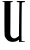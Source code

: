 SplineFontDB: 3.2
FontName: Untitled5
FullName: Untitled5
FamilyName: Untitled5
Weight: Regular
Copyright: Copyright (c) 2020, Krister Olsson
UComments: "2020-3-14: Created with FontForge (http://fontforge.org)"
Version: 001.000
ItalicAngle: 0
UnderlinePosition: -100
UnderlineWidth: 50
Ascent: 800
Descent: 200
InvalidEm: 0
LayerCount: 2
Layer: 0 0 "Back" 1
Layer: 1 0 "Fore" 0
XUID: [1021 339 -1358602008 1198714]
OS2Version: 0
OS2_WeightWidthSlopeOnly: 0
OS2_UseTypoMetrics: 1
CreationTime: 1584233662
ModificationTime: 1584233662
OS2TypoAscent: 0
OS2TypoAOffset: 1
OS2TypoDescent: 0
OS2TypoDOffset: 1
OS2TypoLinegap: 0
OS2WinAscent: 0
OS2WinAOffset: 1
OS2WinDescent: 0
OS2WinDOffset: 1
HheadAscent: 0
HheadAOffset: 1
HheadDescent: 0
HheadDOffset: 1
OS2Vendor: 'PfEd'
DEI: 91125
Encoding: ISO8859-1
UnicodeInterp: none
NameList: AGL For New Fonts
DisplaySize: -48
AntiAlias: 1
FitToEm: 0
BeginChars: 256 1

StartChar: U
Encoding: 85 85 0
Width: 697
Flags: W
HStem: -220 21.9219<540.604 624.818> 742.121 30.3027<546.747 626.205> 742.121 22.7275<63.5713 111.058 262.573 319.058>
VStem: 110.679 150.379<34.4949 741.363> 474.694 65.9092<-199.895 -187.727 324.847 554.404> 486.815 59.8311<512.377 741.094>
LayerCount: 2
Fore
SplineSet
61.6259765625 764.848632812 m 0xb8
 64.55078125 769.52734375 115.603515625 772.134765625 195.1484375 771.666992188 c 0
 311.057617188 770.984375 323.708984375 769.659179688 321.6640625 758.409179688 c 0
 320.1484375 750.076171875 309.920898438 745.151367188 290.981445312 743.63671875 c 2
 262.573242188 741.36328125 l 1
 261.057617188 406.515625 l 2
 260.224609375 222.423828125 259.08984375 49.49609375 258.537109375 22.423828125 c 0
 257.006835938 -52.576171875 265.580078125 -84.4306640625 293.633789062 -107.981445312 c 0
 307.26953125 -119.4296875 327.15625 -130.395507812 339.087890625 -133.046875 c 0
 370.1484375 -139.94921875 415.603515625 -124.609375 446.6640625 -96.7421875 c 2
 473.936523438 -72.2724609375 l 1
 478.860351562 329.2421875 l 2
 481.573242188 550.454101562 485.145507812 733.138671875 486.815429688 736.060546875 c 0
 488.473632812 738.962890625 473.557617188 742.392578125 453.860351562 743.63671875 c 0
 426.587890625 745.358398438 417.325195312 749.119140625 415.603515625 759.166992188 c 0
 413.532226562 771.245117188 422.799804688 772.423828125 519.76953125 772.423828125 c 0
 621.28515625 772.423828125 626.208984375 771.723632812 626.208984375 757.272460938 c 0
 626.208984375 744.071289062 621.28515625 742.12109375 587.951171875 742.12109375 c 0
 563.708984375 742.12109375 548.578125 738.513671875 546.646484375 732.272460938 c 0xd4
 540.786132812 713.333007812 534.870117188 -197.40625 540.603515625 -198.078125 c 0
 543.893554688 -198.462890625 558.78515625 -199.653320312 573.178710938 -200.681640625 c 0
 587.573242188 -201.709960938 605.754882812 -203.095703125 612.951171875 -203.711914062 c 0
 620.52734375 -204.361328125 626.208984375 -208.095703125 626.208984375 -212.423828125 c 0
 626.208984375 -216.969726562 595.90625 -220 550.451171875 -220 c 2
 474.694335938 -220 l 1
 474.694335938 -193.484375 l 2
 474.694335938 -165.454101562 467.166992188 -160.056640625 452.5078125 -177.576171875 c 0
 447.55859375 -183.490234375 426.208984375 -195.706054688 404.239257812 -205.192382812 c 0
 354.239257812 -226.784179688 268.1328125 -223.927734375 220.1484375 -199.0859375 c 0
 176.208984375 -176.338867188 130.0078125 -121.041015625 119.260742188 -78.3330078125 c 0
 112.912109375 -53.1064453125 110.41015625 71.6669921875 110.678710938 349.697265625 c 2
 111.057617188 742.12109375 l 1
 88.330078125 742.12109375 l 2
 64.845703125 742.12109375 53.4716796875 751.801757812 61.6259765625 764.848632812 c 0xb8
EndSplineSet
EndChar
EndChars
EndSplineFont
